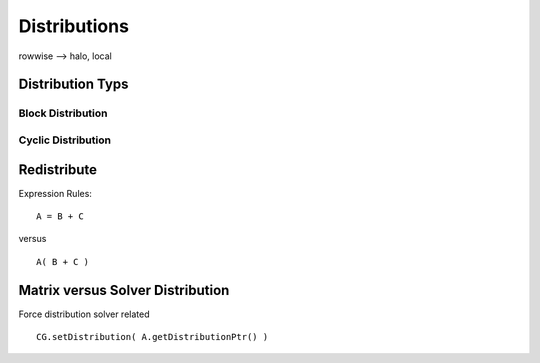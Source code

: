 Distributions
=============

rowwise --> halo, local

Distribution Typs
-----------------

Block Distribution
^^^^^^^^^^^^^^^^^^

.. image:: fileadmin/LAMA/json/_images/blockweise.png

Cyclic Distribution
^^^^^^^^^^^^^^^^^^^

.. image:: fileadmin/LAMA/json/_images/cyclic.png

Redistribute
------------

Expression Rules:

::

    A = B + C

versus

::  

    A( B + C )

Matrix versus Solver Distribution
---------------------------------

Force distribution solver related 

::

    CG.setDistribution( A.getDistributionPtr() )
